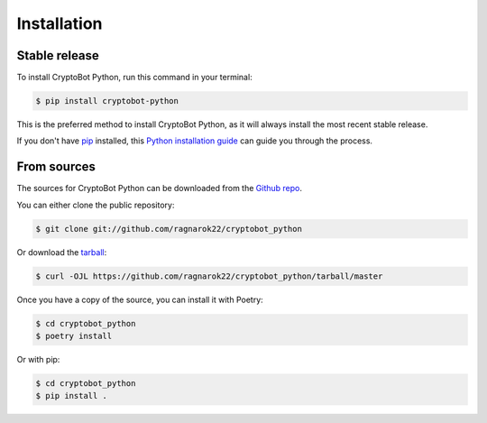 .. highlight:: shell

============
Installation
============


Stable release
--------------

To install CryptoBot Python, run this command in your terminal:

.. code-block:: console

    $ pip install cryptobot-python

This is the preferred method to install CryptoBot Python, as it will always install the most recent stable release.

If you don't have `pip`_ installed, this `Python installation guide`_ can guide
you through the process.

.. _pip: https://pip.pypa.io
.. _Python installation guide: http://docs.python-guide.org/en/latest/starting/installation/


From sources
------------

The sources for CryptoBot Python can be downloaded from the `Github repo`_.

You can either clone the public repository:

.. code-block:: console

    $ git clone git://github.com/ragnarok22/cryptobot_python

Or download the `tarball`_:

.. code-block:: console

    $ curl -OJL https://github.com/ragnarok22/cryptobot_python/tarball/master

Once you have a copy of the source, you can install it with Poetry:

.. code-block:: console

    $ cd cryptobot_python
    $ poetry install

Or with pip:

.. code-block:: console

    $ cd cryptobot_python
    $ pip install .


.. _Github repo: https://github.com/ragnarok22/cryptobot_python
.. _tarball: https://github.com/ragnarok22/cryptobot_python/tarball/master
